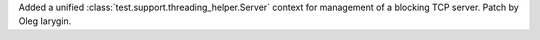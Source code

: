 Added a unified :class:`test.support.threading_helper.Server` context for
management of a blocking TCP server. Patch by Oleg Iarygin.
